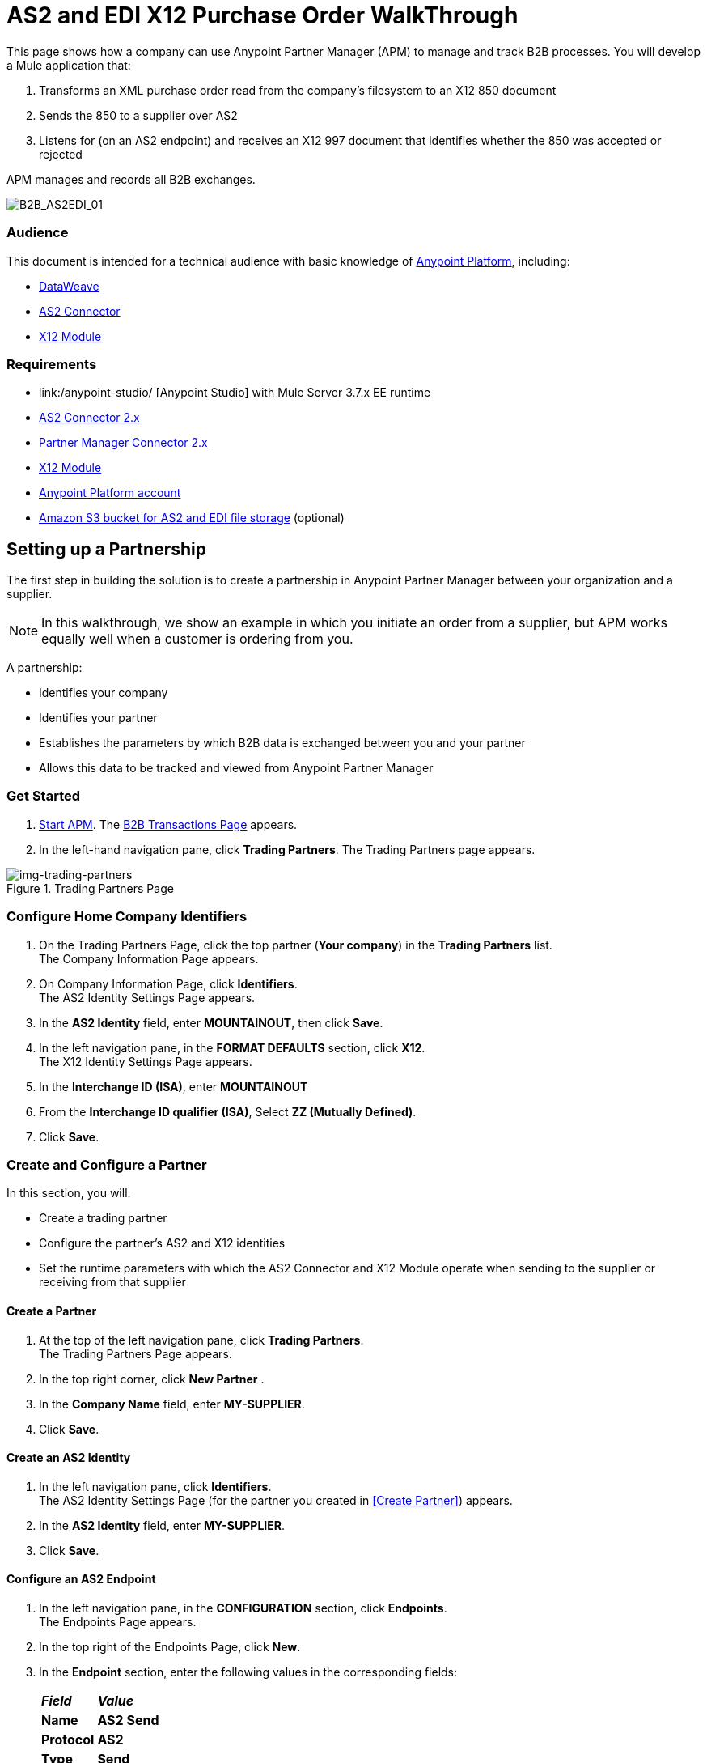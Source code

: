 = AS2 and EDI X12 Purchase Order WalkThrough
:keywords: b2b, as2, edi, x12, dataweave

This page shows how a company can use Anypoint Partner Manager (APM) to manage and track B2B processes.
You will develop a Mule application that:

. Transforms an XML purchase order read from the company's filesystem to an X12 850 document
. Sends the 850 to a supplier over AS2
. Listens for (on an AS2 endpoint) and receives an X12 997 document that identifies whether the 850 was accepted or rejected

APM manages and records all B2B exchanges.

image:B2B_AS2EDI_01.png[B2B_AS2EDI_01]

=== Audience

This document is intended for a technical audience with basic knowledge of link:/getting-started/[Anypoint Platform], including:

* link:/mule-user-guide/v/3.8/dataweave[DataWeave]
* link:http://modusintegration.github.io/mule-connector-as2/[AS2 Connector]
* link:/anypoint-b2b/x12-module[X12 Module]

=== Requirements

* link:/anypoint-studio/ [Anypoint Studio] with Mule Server 3.7.x EE runtime
* link:/anypoint-b2b/as2-connector[AS2 Connector 2.x]
* link:/anypoint-b2b/partner-manager-connector[Partner Manager Connector 2.x]
* link:/anypoint-b2b/x12-module[X12 Module]
* https://developer.mulesoft.com/[Anypoint Platform account]
* link:/anypoint-b2b/concepts#tracking-data-storage[Amazon S3 bucket for AS2 and EDI file storage] (optional)


== Setting up a Partnership

The first step in building the solution is to create a partnership in Anypoint Partner Manager between your organization and a supplier.

NOTE: In this walkthrough, we show an example in which you initiate an order from a supplier, but APM works equally well when a customer is ordering from you.

A partnership:

* Identifies your company
* Identifies your partner
* Establishes the parameters by which B2B data is exchanged between you and your partner
* Allows this data to be tracked and viewed from Anypoint Partner Manager

=== Get Started

. link:/anypoint-b2b/anypoint-partner-manager#start-anypoint-manager[Start APM].
The <<anypoint-partner-manager.adoc#img-apm-start,B2B Transactions Page>> appears.
. In the left-hand navigation pane, click *Trading Partners*. The Trading Partners page appears.

[[img-trading-partners]]
image::trading-partners.png[img-trading-partners,title="Trading Partners Page"]

=== Configure Home Company Identifiers

. On the Trading Partners Page, click the top partner (*Your company*) in the *Trading Partners* list. +
The Company Information Page appears.
. On Company Information Page, click *Identifiers*. +
The AS2 Identity Settings Page appears.
. In the *AS2 Identity* field, enter *MOUNTAINOUT*, then click *Save*.
. In the left navigation pane, in the *FORMAT DEFAULTS* section, click *X12*. +
The X12 Identity Settings Page appears.
. In the *Interchange ID (ISA)*, enter *MOUNTAINOUT*
. From the *Interchange ID qualifier (ISA)*, Select *ZZ (Mutually Defined)*.
. Click *Save*.

=== Create and Configure a Partner

In this section, you will:

* Create a trading partner
* Configure the partner's AS2 and X12 identities
* Set the runtime parameters with which the AS2 Connector and X12 Module operate when sending to the supplier or receiving from that supplier

==== Create a Partner

. At the top of the left navigation pane, click *Trading Partners*. +
The Trading Partners Page appears.
. In the top right corner, click *New Partner* .
. In the *Company Name* field, enter *MY-SUPPLIER*.
. Click *Save*.

==== Create an AS2 Identity
. In the left navigation pane, click *Identifiers*. +
The AS2 Identity Settings Page (for the partner you created in <<Create Partner>>) appears.
. In the *AS2 Identity* field, enter *MY-SUPPLIER*.
. Click *Save*.

==== Configure an AS2 Endpoint

. In the left navigation pane, in the *CONFIGURATION* section, click *Endpoints*. +
The Endpoints Page appears.
. In the top right of the Endpoints Page, click *New*.
. In the *Endpoint* section, enter the following values in the corresponding fields:
+
[%autowidth.spread,cols="s,s"]
|===
|*_Field_* |*_Value_*
|Name |AS2 Send
|Protocol |AS2
|Type |Send
|Default |TRUE
|===
+
. Verify that *Default for My Supplier* is checked.
. In the *Settings* section, enter the following values in the corresponding fields:
+
[%autowidth.spread,cols="s,s"]
|===
|*_Field_* |*_Value_*
|URL |http://localhost:8081
|MDN Required |TRUE
|===
+
. Press *Save*.
. In the top right of the Endpoints Page, Click New.
. In the *Endpoint* section, enter the following values in the corresponding fields:
+
[%autowidth.spread,cols="s,s"]
|===
|*_Field_* |*_Value_*
|Name |AS2 Receive
|Protocol |AS2
|Type |Receive
|Default |TRUE
|===
+
. Verify that *Default for My Supplier* is selected.
. In the *Settings* section, enter the following values in the corresponding fields:
+
[%autowidth.spread,cols="s,s"]
|===
|*_Field_* |*_Value_*
|URL |http://localhost:8082
|Default |TRUE
|===
+
. Click *Save*.
. In the left navigation pane, click *^&#8592;^Endpoints*.

==== Configure an X12 Endpoint

. On the left navigation pane, under *FORMAT DEFAULTS*, click *X12*.
. Enter *MY-SUPPLIER* as *Interchange ID (ISA)*, Select *ZZ (Mutually Defined)* from the *Interchange ID qualifier (ISA)*.
. In the *Inbound* section, enter the following values in the corresponding fields:  
+
[%autowidth.spread,cols="s,s"]
|===
|*_Field_* |*_Value_*
|Interchange sender ID qualifier  (ISA 05) |ZZ
|Interchange sender ID (ISA 06) |MY-SUPPLIER
|Require unique GS control numbers (GS 06) |FALSE
|===
+
. In the *Outbound* section, enter the following values in the corresponding fields:
+
[%autowidth.spread,cols="s,s"]
|===
|*_Field_* |*_Value_*
|Interchange receiver ID qualifier (ISA 07) |ZZ
|Interchange receiver ID (ISA 08) |MY-SUPPLIER
|Repetition separator character (ISA 11) |U
|Default Interchange usage indicator (ISA 15) |Test
|Component element separator character (ISA 16) |>
|Segment terminator character |~
|Data Element Delimiter |*
|Character set |Extended
|Character encoding |ASCII
|Line ending between segments |LFCR
|Require unique GS control numbers (GS 06) |TRUE
|===

. Click *Save*.

=== Identify or Create an API Key

In order to create a Mule project, you must enter an link:/anyypoint-b2b/glossary#secta[API Key] and an link:/anypoint-b2b/glossary#secte[Environment ID].

If you have an existing API Key, use it. If you do not know the API Key, consult your organization's MuleSoft administrator.

If your organization has not created an API Key, you can use APM to create one.

WARNING: The API Key is used by every Mule application across your entire Master link:/access-management/organization[Organization] that communicates with Anypoint Partner Manager. Therefore, before you create a new API Key, coordinate with your organization's MuleSoft administrator to ensure that none of your organization's processes are using an existing API Key because, if they are, creating a new API Key will cause them to cease functioning. In that case, instead of creating a new API Key, use the existing API Key.

To obtain a key, see link:/anypoint-b2b/administration#create-a-new-api-key[Create a New API Key].


You can determine your environment ID on the same page that you create a new API key.

== Setting up an Anypoint Studio Project

. Download and unzip the link:_attachments/as2-x12-walkthrough.zip[as2-x12-walkthrough.zip application].
. In Anypoint Studio, click *File*. +
The File Menu appears.
. On the File Menu, click *Import*. +
The Import Source Selection Window appears.
. In the Import Source Selection Window, select *Anypoint Studio Project from External Location*.
. Click *Next*. +
The Import Mule Project Window appears.
. In the Import Mule Project Window, select the downloaded application.
. Click *Finish*.
. Click the file _customer.xml_ in the app directory, and select the Global view tab. Double-click the B2B global element configuration and insert the API key you created from Anypoint Partner Manager.

== Running the Application

. Right-click on the imported project directory _as2-x12-walkthrough_. Select *Run As* and click *Mule Application*.
. Inside the project is a file in _src/test/resources_ called link:_attachments/as2-x12-po.xml[po.xml]. Create a copy and place it in the _outbox_ directory.
. The file should disappear from the directory since the File message source deletes the file once it reads it.
. Access the B2B Transactions view in Anypoint Partner Manager to confirm that the AS2 and X12 transmissions have taken place.


////
== Run Application

. Run the application as a *Mule Application*. On startup, the application creates the _outbox_ directory in the project’s root directory. If the _outbox_ directory isn’t visible, try refreshing the project in the *Package Explorer* view.

. Drop the purchase order file _po.xml_, included with this document, in the _outbox_ directory. The file should disappear from the directory since the *File* inbound endpoint deletes the file after it reads it.
. Access the B2B Transmissions page in Anypoint Partner Manager to confirm that the AS2 and X12 transmissions have taken place.
+
////

image:B2B_AS2EDI_22.png[B2B_AS2EDI_22]
